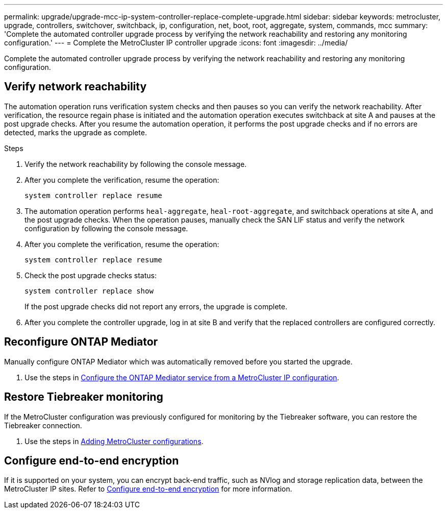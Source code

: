 ---
permalink: upgrade/upgrade-mcc-ip-system-controller-replace-complete-upgrade.html
sidebar: sidebar
keywords: metrocluster, upgrade, controllers, switchover, switchback, ip, configuration, net, boot, root, aggregate, system, commands, mcc
summary: 'Complete the automated controller upgrade process by verifying the network reachability and restoring any monitoring configuration.'
---
= Complete the MetroCluster IP controller upgrade
:icons: font
:imagesdir: ../media/

[.lead]
Complete the automated controller upgrade process by verifying the network reachability and restoring any monitoring configuration.  

== Verify network reachability 

The automation operation runs verification system checks and then pauses so you can verify the network reachability. After verification, the resource regain phase is initiated and the automation operation executes switchback at site A and pauses at the post upgrade checks. After you resume the automation operation, it performs the post upgrade checks and if no errors are detected, marks the upgrade as complete.

.Steps

.	Verify the network reachability by following the console message.
.	After you complete the verification, resume the operation:
+
`system controller replace resume`
.	The automation operation performs `heal-aggregate`, `heal-root-aggregate`, and switchback operations at site A, and the post upgrade checks. When the operation pauses, manually check the SAN LIF status and verify the network configuration by following the console message.
.	After you complete the verification, resume the operation:
+
`system controller replace resume`

.	Check the post upgrade checks status:
+
`system controller replace show`
+
If the post upgrade checks did not report any errors, the upgrade is complete.

.	After you complete the controller upgrade, log in at site B and verify that the replaced controllers are configured correctly.


== Reconfigure ONTAP Mediator 

Manually configure ONTAP Mediator which was automatically removed before you started the upgrade. 

. Use the steps in link:../install-ip/task_configuring_the_ontap_mediator_service_from_a_metrocluster_ip_configuration.html[Configure the ONTAP Mediator service from a MetroCluster IP configuration]. 

==  Restore Tiebreaker monitoring

If the MetroCluster configuration was previously configured for monitoring by the Tiebreaker software, you can restore the Tiebreaker connection.

. Use the steps in http://docs.netapp.com/ontap-9/topic/com.netapp.doc.hw-metrocluster-tiebreaker/GUID-7259BCA4-104C-49C6-BAD0-1068CA2A3DA5.html[Adding MetroCluster configurations].


== Configure end-to-end encryption

If it is supported on your system, you can encrypt back-end traffic, such as NVlog and storage replication data, between the MetroCluster IP sites. Refer to link:../maintain/task-configure-encryption.html[Configure end-to-end encryption] for more information.

// 2024 Nov 12, ONTAPDOC-2351
